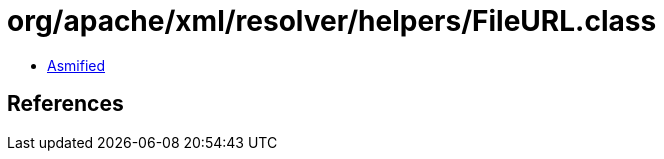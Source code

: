 = org/apache/xml/resolver/helpers/FileURL.class

 - link:FileURL-asmified.java[Asmified]

== References

